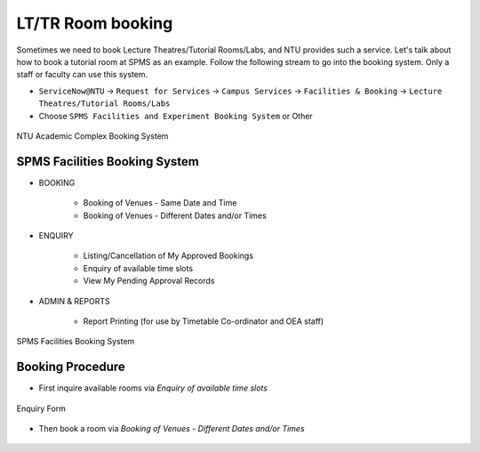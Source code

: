 LT/TR Room booking
==================

Sometimes we need to book Lecture Theatres/Tutorial Rooms/Labs, and NTU provides such a service. Let's talk about how to book a tutorial room at SPMS as an example. Follow the following stream to go into the booking system. Only a staff or faculty can use this system.

- ``ServiceNow@NTU`` -> ``Request for Services`` -> ``Campus Services`` -> ``Facilities & Booking`` -> ``Lecture Theatres/Tutorial Rooms/Labs``

- Choose ``SPMS Facilities and Experiment Booking System`` or Other

.. figure:: NTU-book-system.png
   :alt: NTU Academic Complex Booking System
   :width: 95.0%
   :align: center

   NTU Academic Complex Booking System


SPMS Facilities Booking System
------------------------------

- BOOKING

    - Booking of Venues - Same Date and Time
    - Booking of Venues - Different Dates and/or Times

- ENQUIRY

    - Listing/Cancellation of My Approved Bookings
    - Enquiry of available time slots
    - View My Pending Approval Records

- ADMIN & REPORTS

    -  Report Printing (for use by Timetable Co-ordinator and OEA staff)

.. figure:: SPMS-booking-system.png
   :alt: SPMS Facilities Booking System
   :width: 95.0%
   :align: center

   SPMS Facilities Booking System


Booking Procedure
-----------------

- First inquire available rooms via *Enquiry of available time slots*

.. figure:: Enquiry.png
   :alt: Enquiry Form
   :width: 95%
   :align: center

   Enquiry Form

- Then book a room via *Booking of Venues - Different Dates and/or Times*

.. figure:: SPMS-book-1.png
   :alt: SPMS booking
   :width: 95%
   :align: center


.. figure:: SPMS-book-2.png
   :alt: SPMS booking
   :width: 95%

